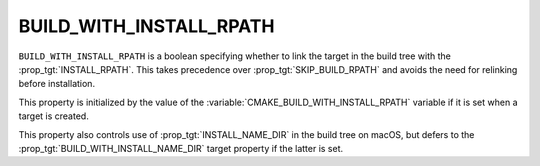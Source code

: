 BUILD_WITH_INSTALL_RPATH
------------------------

``BUILD_WITH_INSTALL_RPATH`` is a boolean specifying whether to link the target
in the build tree with the :prop_tgt:`INSTALL_RPATH`.  This takes precedence
over :prop_tgt:`SKIP_BUILD_RPATH` and avoids the need for relinking before
installation.

This property is initialized by the value of the
:variable:`CMAKE_BUILD_WITH_INSTALL_RPATH` variable if it is set when a target
is created.

This property also controls use of :prop_tgt:`INSTALL_NAME_DIR` in the build
tree on macOS, but defers to the :prop_tgt:`BUILD_WITH_INSTALL_NAME_DIR` target
property if the latter is set.
